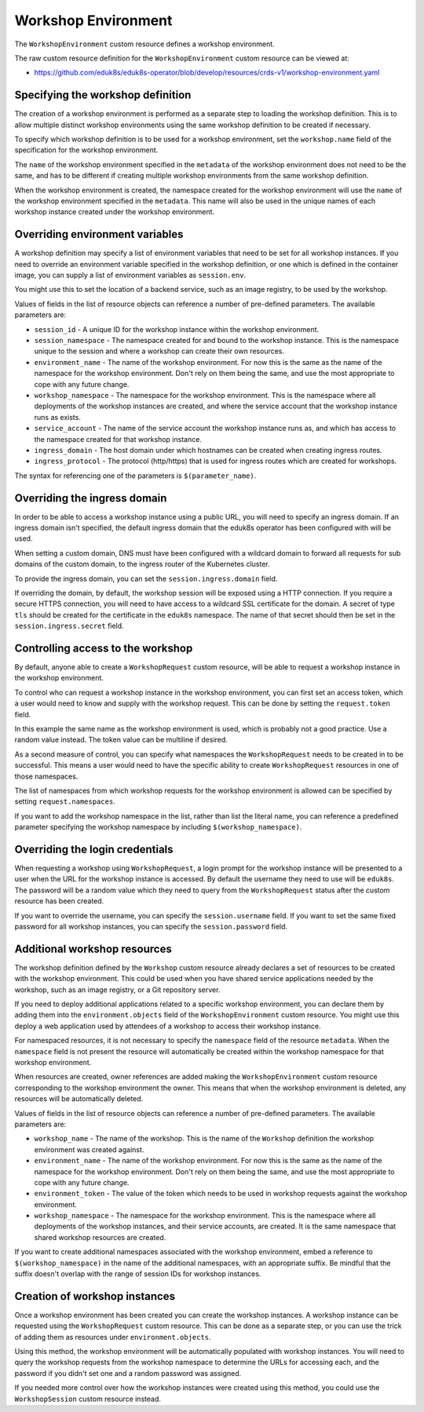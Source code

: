 Workshop Environment
====================

The ``WorkshopEnvironment`` custom resource defines a workshop environment.

The raw custom resource definition for the ``WorkshopEnvironment`` custom resource can be viewed at:

* https://github.com/eduk8s/eduk8s-operator/blob/develop/resources/crds-v1/workshop-environment.yaml

Specifying the workshop definition
----------------------------------

The creation of a workshop environment is performed as a separate step to loading the workshop definition. This is to allow multiple distinct workshop environments using the same workshop definition to be created if necessary.

To specify which workshop definition is to be used for a workshop environment, set the ``workshop.name`` field of the specification for the workshop environment.

.. code-block:: yaml
    :emphasize-lines: 6-7

    apiVersion: training.eduk8s.io/v1alpha1
    kind: WorkshopEnvironment
    metadata:
      name: lab-markdown-sample
    spec:
      workshop:
        name: lab-markdown-sample

The ``name`` of the workshop environment specified in the ``metadata`` of the workshop environment does not need to be the same, and has to be different if creating multiple workshop environments from the same workshop definition.

When the workshop environment is created, the namespace created for the workshop environment will use the ``name`` of the workshop environment specified in the ``metadata``. This name will also be used in the unique names of each workshop instance created under the workshop environment.

Overriding environment variables
--------------------------------

A workshop definition may specify a list of environment variables that need to be set for all workshop instances. If you need to override an environment variable specified in the workshop definition, or one which is defined in the container image, you can supply a list of environment variables as ``session.env``.

.. code-block:: yaml
    :emphasize-lines: 8-11

    apiVersion: training.eduk8s.io/v1alpha1
    kind: WorkshopEnvironment
    metadata:
      name: lab-markdown-sample
    spec:
      workshop:
        name: lab-markdown-sample
      session:
        env:
        - name: REGISTRY_HOST
          value: registry.eduk8s.io

You might use this to set the location of a backend service, such as an image registry, to be used by the workshop.

Values of fields in the list of resource objects can reference a number of pre-defined parameters. The available parameters are:

* ``session_id`` - A unique ID for the workshop instance within the workshop environment.
* ``session_namespace`` - The namespace created for and bound to the workshop instance. This is the namespace unique to the session and where a workshop can create their own resources.
* ``environment_name`` - The name of the workshop environment. For now this is the same as the name of the namespace for the workshop environment. Don't rely on them being the same, and use the most appropriate to cope with any future change.
* ``workshop_namespace`` - The namespace for the workshop environment. This is the namespace where all deployments of the workshop instances are created, and where the service account that the workshop instance runs as exists.
* ``service_account`` - The name of the service account the workshop instance runs as, and which has access to the namespace created for that workshop instance.
* ``ingress_domain`` - The host domain under which hostnames can be created when creating ingress routes.
* ``ingress_protocol`` - The protocol (http/https) that is used for ingress routes which are created for workshops.

The syntax for referencing one of the parameters is ``$(parameter_name)``.

Overriding the ingress domain
-----------------------------

In order to be able to access a workshop instance using a public URL, you will need to specify an ingress domain. If an ingress domain isn't specified, the default ingress domain that the eduk8s operator has been configured with will be used.

When setting a custom domain, DNS must have been configured with a wildcard domain to forward all requests for sub domains of the custom domain, to the ingress router of the Kubernetes cluster.

To provide the ingress domain, you can set the ``session.ingress.domain`` field.

.. code-block:: yaml
    :emphasize-lines: 9-10

    apiVersion: training.eduk8s.io/v1alpha1
    kind: WorkshopEnvironment
    metadata:
      name: lab-markdown-sample
    spec:
      workshop:
        name: lab-markdown-sample
      session:
        ingress:
          domain: training.eduk8s.io

If overriding the domain, by default, the workshop session will be exposed using a HTTP connection. If you require a secure HTTPS connection, you will need to have access to a wildcard SSL certificate for the domain. A secret of type ``tls`` should be created for the certificate in the ``eduk8s`` namespace. The name of that secret should then be set in the ``session.ingress.secret`` field.

.. code-block:: yaml
    :emphasize-lines: 11

    apiVersion: training.eduk8s.io/v1alpha1
    kind: WorkshopEnvironment
    metadata:
      name: lab-markdown-sample
    spec:
      workshop:
        name: lab-markdown-sample
      session:
        ingress:
          domain: training.eduk8s.io
          secret: training-eduk8s-io

Controlling access to the workshop
----------------------------------

By default, anyone able to create a ``WorkshopRequest`` custom resource, will be able to request a workshop instance in the workshop environment.

To control who can request a workshop instance in the workshop environment, you can first set an access token, which a user would need to know and supply with the workshop request. This can be done by setting the ``request.token`` field.

.. code-block:: yaml
    :emphasize-lines: 8-9

    apiVersion: training.eduk8s.io/v1alpha1
    kind: WorkshopEnvironment
    metadata:
      name: lab-markdown-sample
    spec:
      workshop:
        name: lab-markdown-sample
      request:
        token: lab-markdown-sample

In this example the same name as the workshop environment is used, which is probably not a good practice. Use a random value instead. The token value can be multiline if desired.

As a second measure of control, you can specify what namespaces the ``WorkshopRequest`` needs to be created in to be successful. This means a user would need to have the specific ability to create ``WorkshopRequest`` resources in one of those namespaces.

The list of namespaces from which workshop requests for the workshop environment is allowed can be specified by setting ``request.namespaces``.

.. code-block:: yaml
    :emphasize-lines: 10-11

    apiVersion: training.eduk8s.io/v1alpha1
    kind: WorkshopEnvironment
    metadata:
      name: lab-markdown-sample
    spec:
      workshop:
        name: lab-markdown-sample
      request:
        token: lab-markdown-sample
        namespaces:
        - default

If you want to add the workshop namespace in the list, rather than list the literal name, you can reference a predefined parameter specifying the workshop namespace by including ``$(workshop_namespace)``.

.. code-block:: yaml
    :emphasize-lines: 10-11

    apiVersion: training.eduk8s.io/v1alpha1
    kind: WorkshopEnvironment
    metadata:
      name: lab-markdown-sample
    spec:
      workshop:
        name: lab-markdown-sample
      request:
        token: lab-markdown-sample
        namespaces:
        - $(workshop_namespace)

Overriding the login credentials
--------------------------------

When requesting a workshop using ``WorkshopRequest``, a login prompt for the workshop instance will be presented to a user when the URL for the workshop instance is accessed. By default the username they need to use will be ``eduk8s``. The password will be a random value which they need to query from the ``WorkshopRequest`` status after the custom resource has been created.

If you want to override the username, you can specify the ``session.username`` field. If you want to set the same fixed password for all workshop instances, you can specify the ``session.password`` field.

.. code-block:: yaml
    :emphasize-lines: 8-10

    apiVersion: training.eduk8s.io/v1alpha1
    kind: WorkshopEnvironment
    metadata:
      name: lab-markdown-sample
    spec:
      workshop:
        name: lab-markdown-sample
      session:
        username: workshop
        password: lab-markdown-sample

Additional workshop resources
-----------------------------

The workshop definition defined by the ``Workshop`` custom resource already declares a set of resources to be created with the workshop environment. This could be used when you have shared service applications needed by the workshop, such as an image registry, or a Git repository server.

If you need to deploy additional applications related to a specific workshop environment, you can declare them by adding them into the ``environment.objects`` field of the ``WorkshopEnvironment`` custom resource. You might use this deploy a web application used by attendees of a workshop to access their workshop instance.

For namespaced resources, it is not necessary to specify the ``namespace`` field of the resource ``metadata``. When the ``namespace`` field is not present the resource will automatically be created within the workshop namespace for that workshop environment.

When resources are created, owner references are added making the ``WorkshopEnvironment`` custom resource corresponding to the workshop environment the owner. This means that when the workshop environment is deleted, any resources will be automatically deleted.

Values of fields in the list of resource objects can reference a number of pre-defined parameters. The available parameters are:

* ``workshop_name`` - The name of the workshop. This is the name of the ``Workshop`` definition the workshop environment was created against.
* ``environment_name`` - The name of the workshop environment. For now this is the same as the name of the namespace for the workshop environment. Don't rely on them being the same, and use the most appropriate to cope with any future change.
* ``environment_token`` - The value of the token which needs to be used in workshop requests against the workshop environment.
* ``workshop_namespace`` - The namespace for the workshop environment. This is the namespace where all deployments of the workshop instances, and their service accounts, are created. It is the same namespace that shared workshop resources are created.

If you want to create additional namespaces associated with the workshop environment, embed a reference to ``$(workshop_namespace)`` in the name of the additional namespaces, with an appropriate suffix. Be mindful that the suffix doesn't overlap with the range of session IDs for workshop instances.

Creation of workshop instances
------------------------------

Once a workshop environment has been created you can create the workshop instances. A workshop instance can be requested using the ``WorkshopRequest`` custom resource. This can be done as a separate step, or you can use the trick of adding them as resources under ``environment.objects``.

.. code-block:: yaml
    :emphasize-lines: 15-32

    apiVersion: training.eduk8s.io/v1alpha1
    kind: WorkshopEnvironment
    metadata:
      name: lab-markdown-sample
    spec:
      workshop:
        name: lab-markdown-sample
      request:
        token: lab-markdown-sample
        namespaces:
        - $(workshop_namespace)
      session:
        username: eduk8s
        password: lab-markdown-sample
      environment:
        objects:
        - apiVersion: training.eduk8s.io/v1alpha1
          kind: WorkshopRequest
          metadata:
            name: user1
          spec:
            environment:
              name: $(environment_name)
              token: $(environment_token)
        - apiVersion: training.eduk8s.io/v1alpha1
          kind: WorkshopRequest
          metadata:
            name: user2
          spec:
            environment:
              name: $(environment_name)
              token: $(environment_token)

Using this method, the workshop environment will be automatically populated with workshop instances. You will need to query the workshop requests from the workshop namespace to determine the URLs for accessing each, and the password if you didn't set one and a random password was assigned.

If you needed more control over how the workshop instances were created using this method, you could use the ``WorkshopSession`` custom resource instead.
